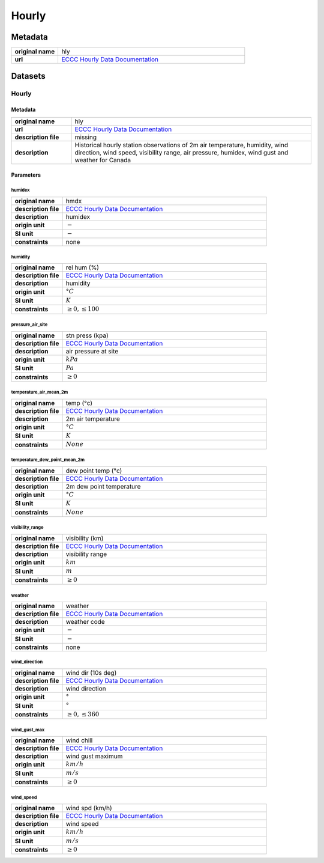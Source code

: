 Hourly
######

Metadata
********

.. list-table::
   :widths: 20 80
   :stub-columns: 1

   * - original name
     - hly
   * - url
     - `ECCC Hourly Data Documentation`_

.. _ECCC Hourly Data Documentation: https://www.canada.ca/en/environment-climate-change/services/climate-change/canadian-centre-climate-services/display-download/technical-documentation-daily-data.html#toc0

Datasets
********

Hourly
======

Metadata
--------

.. list-table::
   :widths: 20 80
   :stub-columns: 1

   * - original name
     - hly
   * - url
     - `ECCC Hourly Data Documentation`_
   * - description file
     - missing
   * - description
     - Historical hourly station observations of 2m air temperature, humidity, wind direction, wind speed, visibility
       range, air pressure, humidex, wind gust and weather for Canada

Parameters
----------

humidex
^^^^^^^

.. list-table::
   :widths: 20 80
   :stub-columns: 1

   * - original name
     - hmdx
   * - description file
     - `ECCC Hourly Data Documentation`_
   * - description
     - humidex
   * - origin unit
     - :math:`-`
   * - SI unit
     - :math:`-`
   * - constraints
     - none

humidity
^^^^^^^^

.. list-table::
   :widths: 20 80
   :stub-columns: 1

   * - original name
     - rel hum (%)
   * - description file
     - `ECCC Hourly Data Documentation`_
   * - description
     - humidity
   * - origin unit
     - :math:`°C`
   * - SI unit
     - :math:`K`
   * - constraints
     - :math:`\geq{0}, \leq{100}`

pressure_air_site
^^^^^^^^^^^^^^^^^

.. list-table::
   :widths: 20 80
   :stub-columns: 1

   * - original name
     - stn press (kpa)
   * - description file
     - `ECCC Hourly Data Documentation`_
   * - description
     - air pressure at site
   * - origin unit
     - :math:`kPa`
   * - SI unit
     - :math:`Pa`
   * - constraints
     - :math:`\geq{0}`

temperature_air_mean_2m
^^^^^^^^^^^^^^^^^^^^^^^^

.. list-table::
   :widths: 20 80
   :stub-columns: 1

   * - original name
     - temp (°c)
   * - description file
     - `ECCC Hourly Data Documentation`_
   * - description
     - 2m air temperature
   * - origin unit
     - :math:`°C`
   * - SI unit
     - :math:`K`
   * - constraints
     - :math:`None`

temperature_dew_point_mean_2m
^^^^^^^^^^^^^^^^^^^^^^^^^^^^^^

.. list-table::
   :widths: 20 80
   :stub-columns: 1

   * - original name
     - dew point temp (°c)
   * - description file
     - `ECCC Hourly Data Documentation`_
   * - description
     - 2m dew point temperature
   * - origin unit
     - :math:`°C`
   * - SI unit
     - :math:`K`
   * - constraints
     - :math:`None`

visibility_range
^^^^^^^^^^^^^^^^

.. list-table::
   :widths: 20 80
   :stub-columns: 1

   * - original name
     - visibility (km)
   * - description file
     - `ECCC Hourly Data Documentation`_
   * - description
     - visibility range
   * - origin unit
     - :math:`km`
   * - SI unit
     - :math:`m`
   * - constraints
     - :math:`\geq{0}`

weather
^^^^^^^

.. list-table::
   :widths: 20 80
   :stub-columns: 1

   * - original name
     - weather
   * - description file
     - `ECCC Hourly Data Documentation`_
   * - description
     - weather code
   * - origin unit
     - :math:`-`
   * - SI unit
     - :math:`-`
   * - constraints
     - none

wind_direction
^^^^^^^^^^^^^^

.. list-table::
   :widths: 20 80
   :stub-columns: 1

   * - original name
     - wind dir (10s deg)
   * - description file
     - `ECCC Hourly Data Documentation`_
   * - description
     - wind direction
   * - origin unit
     - :math:`°`
   * - SI unit
     - :math:`°`
   * - constraints
     - :math:`\geq{0}, \leq{360}`

wind_gust_max
^^^^^^^^^^^^^

.. list-table::
   :widths: 20 80
   :stub-columns: 1

   * - original name
     - wind chill
   * - description file
     - `ECCC Hourly Data Documentation`_
   * - description
     - wind gust maximum
   * - origin unit
     - :math:`km / h`
   * - SI unit
     - :math:`m / s`
   * - constraints
     - :math:`\geq{0}`

wind_speed
^^^^^^^^^^

.. list-table::
   :widths: 20 80
   :stub-columns: 1

   * - original name
     - wind spd (km/h)
   * - description file
     - `ECCC Hourly Data Documentation`_
   * - description
     - wind speed
   * - origin unit
     - :math:`km / h`
   * - SI unit
     - :math:`m / s`
   * - constraints
     - :math:`\geq{0}`
